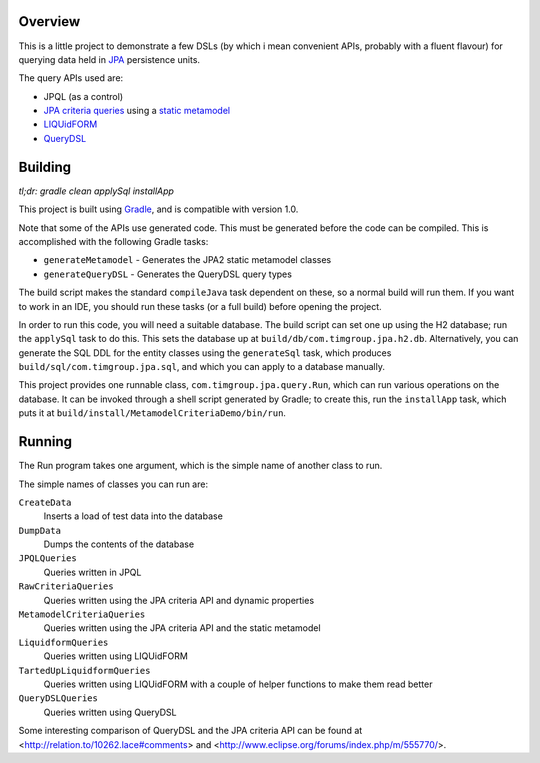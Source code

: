 Overview
========

This is a little project to demonstrate a few DSLs (by which i mean convenient APIs, probably with a fluent flavour) for querying data held in JPA_ persistence units.

The query APIs used are:

- JPQL (as a control)
- `JPA criteria queries`_ using a `static metamodel`_
- LIQUidFORM_
- QueryDSL_

Building
========

*tl;dr: gradle clean applySql installApp*

This project is built using Gradle_, and is compatible with version 1.0.

Note that some of the APIs use generated code. This must be generated before the code can be compiled. This is accomplished with the following Gradle tasks:

- ``generateMetamodel`` - Generates the JPA2 static metamodel classes
- ``generateQueryDSL`` - Generates the QueryDSL query types

The build script makes the standard ``compileJava`` task dependent on these, so a normal build will run them. If you want to work in an IDE, you should run these tasks (or a full build) before opening the project.

In order to run this code, you will need a suitable database. The build script can set one up using the H2 database; run the ``applySql`` task to do this. This sets the database up at ``build/db/com.timgroup.jpa.h2.db``. Alternatively, you can generate the SQL DDL for the entity classes using the ``generateSql`` task, which produces ``build/sql/com.timgroup.jpa.sql``, and which you can apply to a database manually.

This project provides one runnable class, ``com.timgroup.jpa.query.Run``, which can run various operations on the database. It can be invoked through a shell script generated by Gradle; to create this, run the ``installApp`` task, which puts it at ``build/install/MetamodelCriteriaDemo/bin/run``.

Running
=======

The Run program takes one argument, which is the simple name of another class to run.

The simple names of classes you can run are:

``CreateData``
	Inserts a load of test data into the database
``DumpData``
	Dumps the contents of the database
``JPQLQueries``
	Queries written in JPQL
``RawCriteriaQueries``
	Queries written using the JPA criteria API and dynamic properties
``MetamodelCriteriaQueries``
	Queries written using the JPA criteria API and the static metamodel
``LiquidformQueries``
	Queries written using LIQUidFORM
``TartedUpLiquidformQueries``
	Queries written using LIQUidFORM with a couple of helper functions to make them read better
``QueryDSLQueries``
	Queries written using QueryDSL

Some interesting comparison of QueryDSL and the JPA criteria API can be found at <http://relation.to/10262.lace#comments> and <http://www.eclipse.org/forums/index.php/m/555770/>.

.. _JPA: http://docs.oracle.com/javaee/6/tutorial/doc/bnbpz.html
.. _Gradle: http://www.gradle.org/
.. _JPQL: http://docs.oracle.com/javaee/6/tutorial/doc/bnbtg.html
.. _JPA criteria queries: http://docs.oracle.com/javaee/6/tutorial/doc/gjitv.html
.. _static metamodel: http://docs.oracle.com/javaee/6/tutorial/doc/gjiup.html
.. _LIQUidFORM: http://code.google.com/p/liquidform/
.. _QueryDSL: http://www.querydsl.com/
